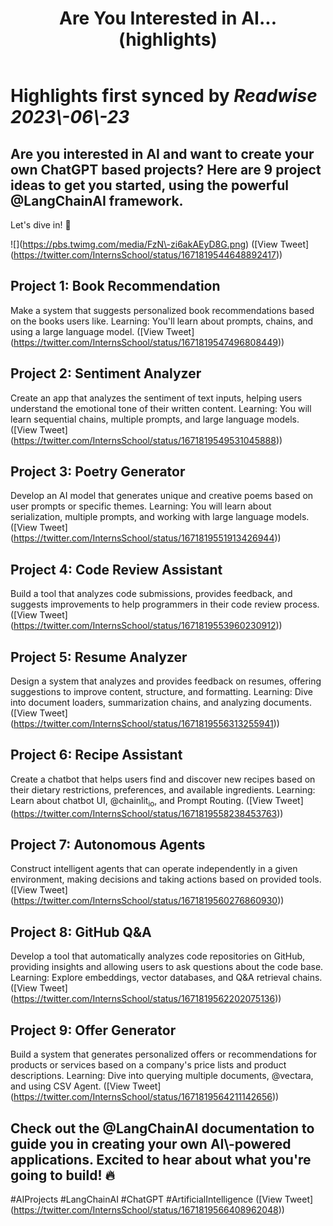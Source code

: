 :PROPERTIES:
:title: Are You Interested in AI... (highlights)
:END:
:PROPERTIES:
:author: [[InternsSchool on Twitter]]
:full-title: "Are You Interested in AI..."
:category: [[tweets]]
:url: https://twitter.com/InternsSchool/status/1671819544648892417
:END:

* Highlights first synced by [[Readwise]] [[2023\-06\-23]]
** Are you interested in AI and want to create your own ChatGPT based projects? Here are 9 project ideas to get you started, using the powerful @LangChainAI framework. 

Let's dive in! 🧵 

![](https://pbs.twimg.com/media/FzN\-zi6akAEyD8G.png) ([View Tweet](https://twitter.com/InternsSchool/status/1671819544648892417))
** Project 1: Book Recommendation
Make a system that suggests personalized book recommendations based on the books users like. 
Learning: You'll learn about prompts, chains, and using a large language model. ([View Tweet](https://twitter.com/InternsSchool/status/1671819547496808449))
** Project 2: Sentiment Analyzer
Create an app that analyzes the sentiment of text inputs, helping users understand the emotional tone of their written content. 
Learning: You will learn sequential chains, multiple prompts, and large language models. ([View Tweet](https://twitter.com/InternsSchool/status/1671819549531045888))
** Project 3: Poetry Generator
Develop an AI model that generates unique and creative poems based on user prompts or specific themes. 
Learning: You will learn about serialization, multiple prompts, and working with large language models. ([View Tweet](https://twitter.com/InternsSchool/status/1671819551913426944))
** Project 4: Code Review Assistant
Build a tool that analyzes code submissions, provides feedback, and suggests improvements to help programmers in their code review process. ([View Tweet](https://twitter.com/InternsSchool/status/1671819553960230912))
** Project 5: Resume Analyzer
Design a system that analyzes and provides feedback on resumes, offering suggestions to improve content, structure, and formatting. 
Learning: Dive into document loaders, summarization chains, and analyzing documents. ([View Tweet](https://twitter.com/InternsSchool/status/1671819556313255941))
** Project 6: Recipe Assistant
Create a chatbot that helps users find and discover new recipes based on their dietary restrictions, preferences, and available ingredients. 
Learning: Learn about chatbot UI, @chainlit_io, and Prompt Routing. ([View Tweet](https://twitter.com/InternsSchool/status/1671819558238453763))
** Project 7: Autonomous Agents
Construct intelligent agents that can operate independently in a given environment, making decisions and taking actions based on provided tools. ([View Tweet](https://twitter.com/InternsSchool/status/1671819560276860930))
** Project 8: GitHub Q&A
Develop a tool that automatically analyzes code repositories on GitHub, providing insights and allowing users to ask questions about the code base. 
Learning: Explore embeddings, vector databases, and Q&A retrieval chains. ([View Tweet](https://twitter.com/InternsSchool/status/1671819562202075136))
** Project 9: Offer Generator
Build a system that generates personalized offers or recommendations for products or services based on a company's price lists and product descriptions. 
Learning: Dive into querying multiple documents, @vectara, and using CSV Agent. ([View Tweet](https://twitter.com/InternsSchool/status/1671819564211142656))
** Check out the @LangChainAI documentation to guide you in creating your own AI\-powered applications. Excited to hear about what you're going to build! 🔥

#AIProjects #LangChainAI #ChatGPT #ArtificialIntelligence ([View Tweet](https://twitter.com/InternsSchool/status/1671819566408962048))